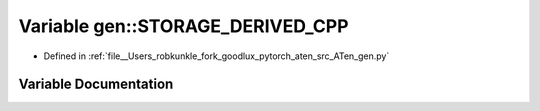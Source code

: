 .. _variable_gen__STORAGE_DERIVED_CPP:

Variable gen::STORAGE_DERIVED_CPP
=================================

- Defined in :ref:`file__Users_robkunkle_fork_goodlux_pytorch_aten_src_ATen_gen.py`


Variable Documentation
----------------------


.. doxygenvariable:: gen::STORAGE_DERIVED_CPP
